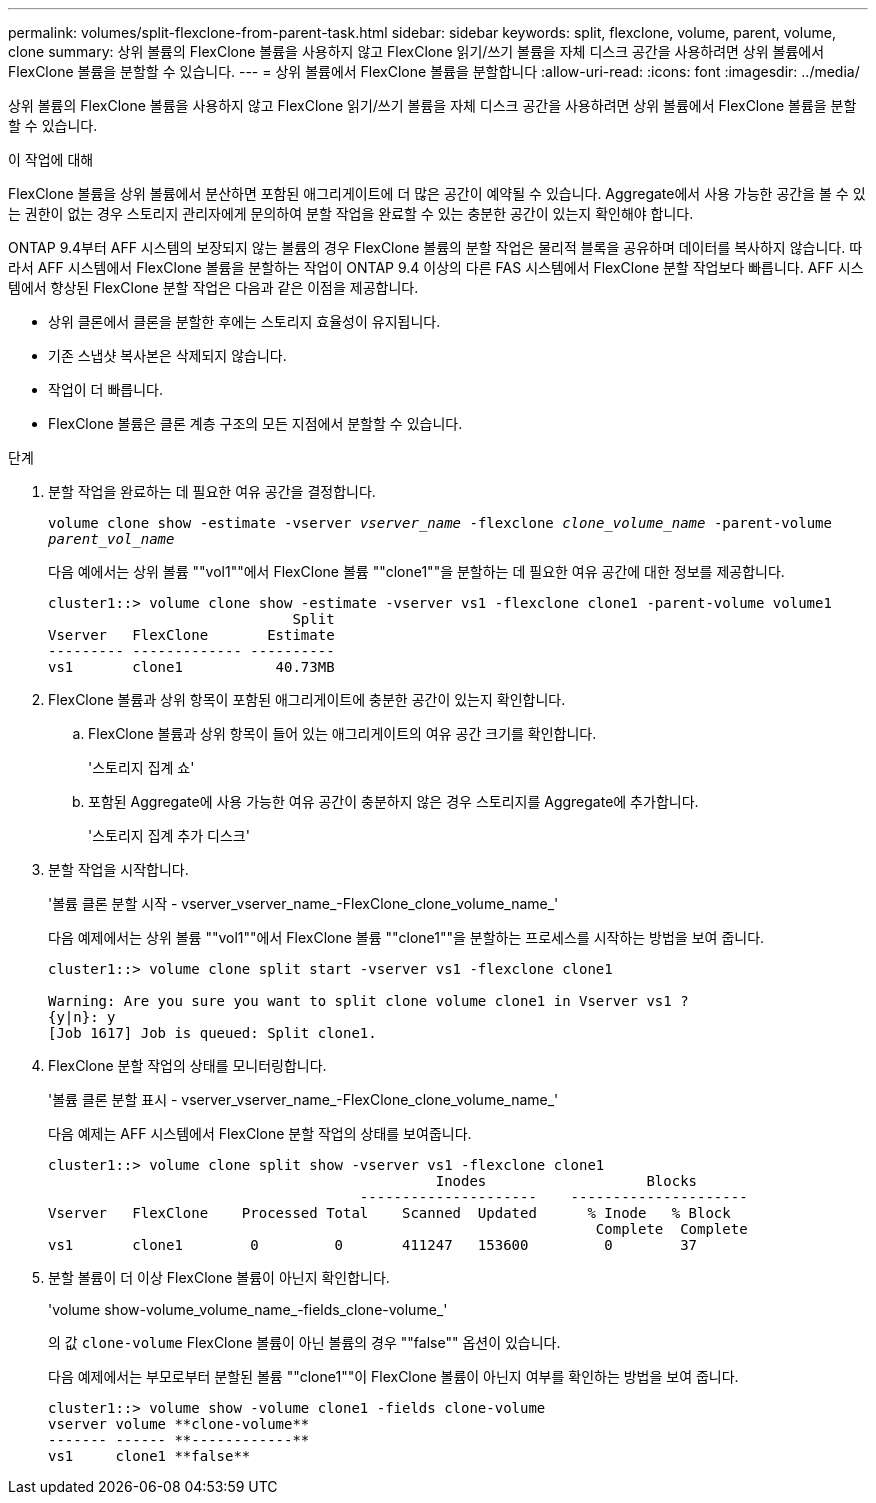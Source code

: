 ---
permalink: volumes/split-flexclone-from-parent-task.html 
sidebar: sidebar 
keywords: split, flexclone, volume, parent, volume, clone 
summary: 상위 볼륨의 FlexClone 볼륨을 사용하지 않고 FlexClone 읽기/쓰기 볼륨을 자체 디스크 공간을 사용하려면 상위 볼륨에서 FlexClone 볼륨을 분할할 수 있습니다. 
---
= 상위 볼륨에서 FlexClone 볼륨을 분할합니다
:allow-uri-read: 
:icons: font
:imagesdir: ../media/


[role="lead"]
상위 볼륨의 FlexClone 볼륨을 사용하지 않고 FlexClone 읽기/쓰기 볼륨을 자체 디스크 공간을 사용하려면 상위 볼륨에서 FlexClone 볼륨을 분할할 수 있습니다.

.이 작업에 대해
FlexClone 볼륨을 상위 볼륨에서 분산하면 포함된 애그리게이트에 더 많은 공간이 예약될 수 있습니다. Aggregate에서 사용 가능한 공간을 볼 수 있는 권한이 없는 경우 스토리지 관리자에게 문의하여 분할 작업을 완료할 수 있는 충분한 공간이 있는지 확인해야 합니다.

ONTAP 9.4부터 AFF 시스템의 보장되지 않는 볼륨의 경우 FlexClone 볼륨의 분할 작업은 물리적 블록을 공유하며 데이터를 복사하지 않습니다. 따라서 AFF 시스템에서 FlexClone 볼륨을 분할하는 작업이 ONTAP 9.4 이상의 다른 FAS 시스템에서 FlexClone 분할 작업보다 빠릅니다. AFF 시스템에서 향상된 FlexClone 분할 작업은 다음과 같은 이점을 제공합니다.

* 상위 클론에서 클론을 분할한 후에는 스토리지 효율성이 유지됩니다.
* 기존 스냅샷 복사본은 삭제되지 않습니다.
* 작업이 더 빠릅니다.
* FlexClone 볼륨은 클론 계층 구조의 모든 지점에서 분할할 수 있습니다.


.단계
. 분할 작업을 완료하는 데 필요한 여유 공간을 결정합니다.
+
`volume clone show -estimate -vserver _vserver_name_ -flexclone _clone_volume_name_ -parent-volume _parent_vol_name_`

+
다음 예에서는 상위 볼륨 ""vol1""에서 FlexClone 볼륨 ""clone1""을 분할하는 데 필요한 여유 공간에 대한 정보를 제공합니다.

+
[listing]
----
cluster1::> volume clone show -estimate -vserver vs1 -flexclone clone1 -parent-volume volume1
                             Split
Vserver   FlexClone       Estimate
--------- ------------- ----------
vs1       clone1           40.73MB
----
. FlexClone 볼륨과 상위 항목이 포함된 애그리게이트에 충분한 공간이 있는지 확인합니다.
+
.. FlexClone 볼륨과 상위 항목이 들어 있는 애그리게이트의 여유 공간 크기를 확인합니다.
+
'스토리지 집계 쇼'

.. 포함된 Aggregate에 사용 가능한 여유 공간이 충분하지 않은 경우 스토리지를 Aggregate에 추가합니다.
+
'스토리지 집계 추가 디스크'



. 분할 작업을 시작합니다.
+
'볼륨 클론 분할 시작 - vserver_vserver_name_-FlexClone_clone_volume_name_'

+
다음 예제에서는 상위 볼륨 ""vol1""에서 FlexClone 볼륨 ""clone1""을 분할하는 프로세스를 시작하는 방법을 보여 줍니다.

+
[listing]
----
cluster1::> volume clone split start -vserver vs1 -flexclone clone1

Warning: Are you sure you want to split clone volume clone1 in Vserver vs1 ?
{y|n}: y
[Job 1617] Job is queued: Split clone1.
----
. FlexClone 분할 작업의 상태를 모니터링합니다.
+
'볼륨 클론 분할 표시 - vserver_vserver_name_-FlexClone_clone_volume_name_'

+
다음 예제는 AFF 시스템에서 FlexClone 분할 작업의 상태를 보여줍니다.

+
[listing]
----
cluster1::> volume clone split show -vserver vs1 -flexclone clone1
                                              Inodes                   Blocks
                                     ---------------------    ---------------------
Vserver   FlexClone    Processed Total    Scanned  Updated      % Inode   % Block
                                                                 Complete  Complete
vs1       clone1        0         0       411247   153600         0        37
----
. 분할 볼륨이 더 이상 FlexClone 볼륨이 아닌지 확인합니다.
+
'volume show-volume_volume_name_-fields_clone-volume_'

+
의 값 `clone-volume` FlexClone 볼륨이 아닌 볼륨의 경우 ""false"" 옵션이 있습니다.

+
다음 예제에서는 부모로부터 분할된 볼륨 ""clone1""이 FlexClone 볼륨이 아닌지 여부를 확인하는 방법을 보여 줍니다.

+
[listing]
----
cluster1::> volume show -volume clone1 -fields clone-volume
vserver volume **clone-volume**
------- ------ **------------**
vs1     clone1 **false**
----

